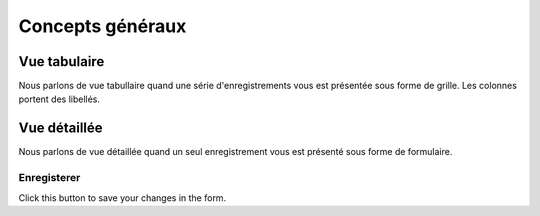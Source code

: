 =====================
Concepts généraux
=====================

.. _welfare.ui.grid:

Vue tabulaire
=============

Nous parlons de vue tabullaire quand une série d'enregistrements
vous est présentée sous forme de grille.
Les colonnes portent des libellés.

.. _welfare.ui.detail:

Vue détaillée
=============

Nous parlons de vue détaillée quand un seul enregistrement
vous est présenté sous forme de formulaire.


.. _welfare.ui.detail.Save:

Enregisterer
------------

Click this button to save your changes in the form.




